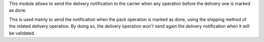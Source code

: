 This module allows to send the delivery notification to the carrier when
any operation before the delivery one is marked as done.

This is used mainly to send the notification when the pack operation is marked
as done, using the shipping method of the related delivery operation.
By doing so, the delivery operation won't send again the delivery notification
when it will be validated.
